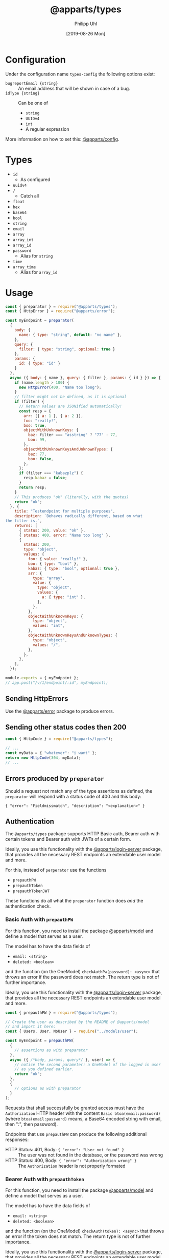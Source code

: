 #+TITLE: @apparts/types
#+DATE: [2019-08-26 Mon]
#+AUTHOR: Philipp Uhl

* Configuration

Under the configuration name =types-config= the following options exist:
- ~bugreportEmail {string}~ :: An email address that will be shown in
     case of a bug.
- ~idType {string}~ :: Can be one of
  - ~string~
  - ~UUIDv4~
  - ~int~
  - A regular expression

More information on how to set this: [[https://github.com/phuhl/apparts-config][@apparts/config]].

* Types

- ~id~
  - As configured
- ~uuidv4~
- ~/~
  - Catch all
- ~float~
- ~hex~
- ~base64~
- ~bool~
- ~string~
- ~email~
- ~array~
- ~array_int~
- ~array_id~
- ~password~
  - Alias for ~string~
- ~time~
- ~array_time~
  - Alias for ~array_id~

* Usage

#+BEGIN_SRC js
  const { preparator } = require("@apparts/types");
  const { HttpError } = require("@apparts/error");

  const myEndpoint = preparator(
    {
      body: {
        name: { type: "string", default: "no name" },
      },
      query: {
        filter: { type: "string", optional: true }
      },
      params: {
        id: { type: "id" }
      }
    },
    async ({ body: { name }, query: { filter }, params: { id } }) => {
      if (name.length > 100) {
        new HttpError(400, "Name too long");
      }
      // filter might not be defined, as it is optional
      if (filter) {
        // Return values are JSONified automatically!
        const resp = {
          arr: [{ a: 1 }, { a: 2 }],
          foo: "really!",
          boo: true,
          objectWithUnknownKeys: {
            baz: filter === "asstring" ? "77" : 77,
            boo: 99,
          },
          objectWithUnknownKeysAndUnknownTypes: {
            baz: 77,
            boo: false,
          },
        };
        if (filter === "kabazplz") {
          resp.kabaz = false;
        }
        return resp;
      }
      // This produces "ok" (literally, with the quotes)
      return "ok";
    }, {
      title: "Testendpoint for multiple purposes",
      description: `Behaves radically different, based on what
  the filter is.`,
      returns: [
        { status: 200, value: "ok" },
        { status: 400, error: "Name too long" },
        {
          status: 200,
          type: "object",
          values: {
            foo: { value: "really!" },
            boo: { type: "bool" },
            kabaz: { type: "bool", optional: true },
            arr: {
              type: "array",
              value: {
                type: "object",
                values: {
                  a: { type: "int" },
                },
              },
            },
            objectWithUnknownKeys: {
              type: "object",
              values: "int",
            },
            objectWithUnknownKeysAndUnknownTypes: {
              type: "object",
              values: "/",
            },
          },
        },
      ],
    });

  module.exports = { myEndpoint };
  // app.post("/v/1/endpoint/:id", myEndpoint);
#+END_SRC

** Sending HttpErrors

Use the [[https://github.com/phuhl/apparts-error][@apparts/error]] package to produce errors.

** Sending other status codes then 200

#+BEGIN_SRC js
const { HttpCode } = require("@apparts/types");

// ...
const myData = { "whatever": "i want" };
return new HttpCode(304, myData);
// ...
#+END_SRC

** Errors produced by =preperator=

Should a request not match any of the type assertions as defined, the
=preparator= will respond with a status code of 400 and this body:

={ "error": "Fieldmissmatch", "description": "<explanation>" }=

** Authentication

The =@apparts/types= package supports HTTP Basic auth, Bearer auth with
certain tokens and Bearer auth with JWTs of a certain form.

Ideally, you use this functionality with the [[https://github.com/phuhl/apparts-login-server][@apparts/login-server]]
package, that provides all the necessary REST endpoints an extendable
user model and more.

For this, instead of =perperator= use the functions
- =prepauthPW=
- =prepauthToken=
- =prepauthTokenJWT=

These functions do all what the =preperator= function does /and/ the
authentication check.

*** Basic Auth with =prepauthPW=

For this function, you need to install the package [[https://github.com/phuhl/apparts-model][@apparts/model]] and
define a model that serves as a user.

The model has to have the data fields of
- =email: <string>=
- =deleted: <boolean>=

and the function (on the OneModel) =checkAuthPw(password): <async>= that
throws an error if the password does not match. The return type is not
of further importance.

Ideally, you use this functionality with the [[https://github.com/phuhl/apparts-login-server][@apparts/login-server]]
package, that provides all the necessary REST endpoints an extendable
user model and more.

#+BEGIN_SRC js
  const { prepauthPW } = require("@apparts/types");

  // Create the user as described by the README of @apparts/model
  // and import it here:
  const { Users, User, NoUser } = require("../models/user");

  const myEndpoint = prepauthPW(
    {
      // assertions as with preparator
    },
    async ({ /*body, params, query*/ }, user) => {
      // notice the second parameter: a OneModel of the logged in user
      // as you defined earlier.
      return "ok";
    },
    {
      // options as with preparator
    }
  );
#+END_SRC

Requests that shall successfully be granted access must have the
=Authorization= HTTP header with the content =Basic btoa(email:password)=
(where =btoa(email:password)= means, a Base64 encoded string with email,
then ":", then password).

Endpoints that use =prepauthPW= can produce the following additional
responses:

- HTTP Status: 401, Body: ={ "error": "User not found" }= :: The user was
  not found in the database, or the password was wrong
- HTTP Status: 400, Body: ={ "error": "Authorization wrong" }= :: The
  =Authorization= header is not properly formated

*** Bearer Auth with =prepauthToken=

For this function, you need to install the package [[https://github.com/phuhl/apparts-model][@apparts/model]] and
define a model that serves as a user.

The model has to have the data fields of
- =email: <string>=
- =deleted: <boolean>=

and the function (on the OneModel) =checkAuth(token): <async>= that
throws an error if the token does not match. The return type is not
of further importance.

Ideally, you use this functionality with the [[https://github.com/phuhl/apparts-login-server][@apparts/login-server]]
package, that provides all the necessary REST endpoints an extendable
user model and more.

#+BEGIN_SRC js
  const { prepauthToken } = require("@apparts/types");

  // Create the user as described by the README of @apparts/model
  // and import it here:
  const { Users, User, NoUser } = require("../models/user");

  const myEndpoint = prepauthToken(
    {
      // assertions as with preparator
    },
    async ({ /*body, params, query*/ }, user) => {
      // notice the second parameter: a OneModel of the logged in user
      // as you defined earlier.
      return "ok";
    },
    {
      // options as with preparator
    }
  );
#+END_SRC

Requests that shall successfully be granted access must have the
=Authorization= HTTP header with the content =Bearer <token>=.

Endpoints that use =prepauthToken= can produce the following additional
responses:

- HTTP Status: 401, Body: ={ "error": "User not found" }= :: The user was
  not found in the database, or the password was wrong
- HTTP Status: 400, Body: ={ "error": "Authorization wrong" }= :: The
  =Authorization= header is not properly formated

*** Bearer Auth with =prepauthTokenJWT=

For this function, you need to install the package [[https://www.npmjs.com/package/jsonwebtoken][jsonwebtoken]].

#+BEGIN_SRC js
  const { prepauthTokenJWT } = require("@apparts/types");

  // Create the user as described by the README of @apparts/model
  // and import it here:
  const { Users, User, NoUser } = require("../models/user");

  const WEBTOKENKEY = "...";

  const myEndpoint = prepauthTokenJWT(WEBTOKENKEY)(
    {
      // assertions as with preparator
    },
    async ({ /*body, params, query*/ }, user) => {
      // notice the second parameter: a OneModel of the logged in user
      // as you defined earlier.
      return "ok";
    },
    {
      // options as with preparator
    }
  );
#+END_SRC

Requests that shall successfully be granted access must have the
=Authorization= HTTP header with the content =Bearer <JWT>=.

The JWT must have a field =action= with the value ="login"=. The webtoken
key used on token generation must obviously match the one, that the
server is given in the code example above.

Endpoints that use =prepauthTokenJWT= can produce the following additional
responses:

- HTTP Status: 401, Body: ={ "error": "Unauthorized" }= :: The token is
  not present or the token does not have the necessary =action= field.
- HTTP Status: 401, Body: ={ "error": "Token invalid" }= :: The
  JWT is not properly formated or can not be validated against the
  webtoken key.

* Generate API documentation

Create a file =genApiDocs.js=:
#+BEGIN_SRC js
const addRoutes = require("./routes");
const express = require("express");
const {
  genApiDocs: { getApi, apiToHtml, apiToOpenApi },
} = require("@apparts/types");

const app = express();
addRoutes(app);

const docs = apiToHtml(getApi(app));

// Also available: docs in the open api format
//const openApiDocs = apiToOpenApi(getApi(app));

console.log(docs);
#+END_SRC

Then, run:

#+BEGIN_SRC sh
node genApiDocs.js > api.html
#+END_SRC

See your Api-documentation in the generated =api.html= file.

* Test API Types

Use =checkType= to check that the returned data has the format that
you expect. Use =allChecked= to make sure, that all of your type
definitions have occurred at least once in your tests.

For =checkType=, you need to define a type definition for your
endpoint. You do that by assigning a =returns= array to the endpoint
function like shown above. The =returns= has the form of:

Object with:
- status :: Expected status code
- One of
  - value :: Expected exact value
  - error :: Expected error text, as returned by =HttpError= from the
    "@apparts/error" package
    - When an error key is used, the response will exclude the field
      =description= of the response body from the check. This allows
      to optionally put dynamic content into the =description= field, to
      elaborate further on the error
  - type :: A type from =types.js= or =object= or =array=.
    - When type === object :: A key =values= specifies the possible keys in the
      object and their types or values. Keynames are the keys, the
      types each are an object, that can contain, =value=, =type=, =values=
      (in case of ~type === "object"~), =optional= (for keys in the
      object, that might sometimes not be present)

Functions:
- =checkType(funktionContainer, response, functionName)=
  - Parameters:
    - =funktionContainer= <object> :: An object that contains the tested
      function under the key as specified in =functionName=
    - =response= :: The response, that should be checked
    - =functionName= <string> :: The name of the function
  - Returns:
    - =true= :: Check passed
    - =false= :: Check did not pass
- =allChecked(funktionContainer, functionName)=
  - Parameters:
    - =funktionContainer= <object> :: An object that contains the tested
      function under the key as specified in =functionName=
    - =functionName= <string> :: The name of the function
  - Returns:
    - =true= :: All possible return combinations for the given
      function have been tested
    - =false= :: Not everything has been tested

#+BEGIN_SRC js
  const { checkApiTypes: {checkType: _checkType, allChecked} } = require("@apparts/types");
  const request = require("supertest");

  const myEndpoint = require("./myEndpoint");

  const checkType = (res, name) => _checkType(myEndpoint, res, name);
  ///const app = ...;
  describe("myEndpoint", () => {
    test("Test with default name", async () => {
      const response = await request(app).post("/v/1/endpoint/3");
      expect(checkType(response, "myEndpoint")).toBeTruthy();
      expect(response.statusCode).toBe(200);
      expect(response.body).toBe("ok");
    });
    test("Test with too long name", async () => {
      const response = await request(app).post("/v/1/endpoint/3")
        .send({ name: "x".repeat(200) });
      expect(checkType(response, "myEndpoint")).toBeTruthy();
      expect(response.statusCode).toBe(400);
    });
    test("Test with filter", async () => {
      const response = await request(app).post("/v/1/endpoint/3?filter=4");
      expect(checkType(response, "myEndpoint")).toBeTruthy();
      expect(response.statusCode).toBe(200);
      expect(response.body).toMatchObject({
        arr: [{ a: 1 }, { a: 2}],
        boo: true
      });
    });
  });

  describe("All possible responses tested", () => {
    test("", () => {
      expect(allChecked(myEndpoint, "myEndpoint")).toBeTruthy();
    });
  });
#+END_SRC
